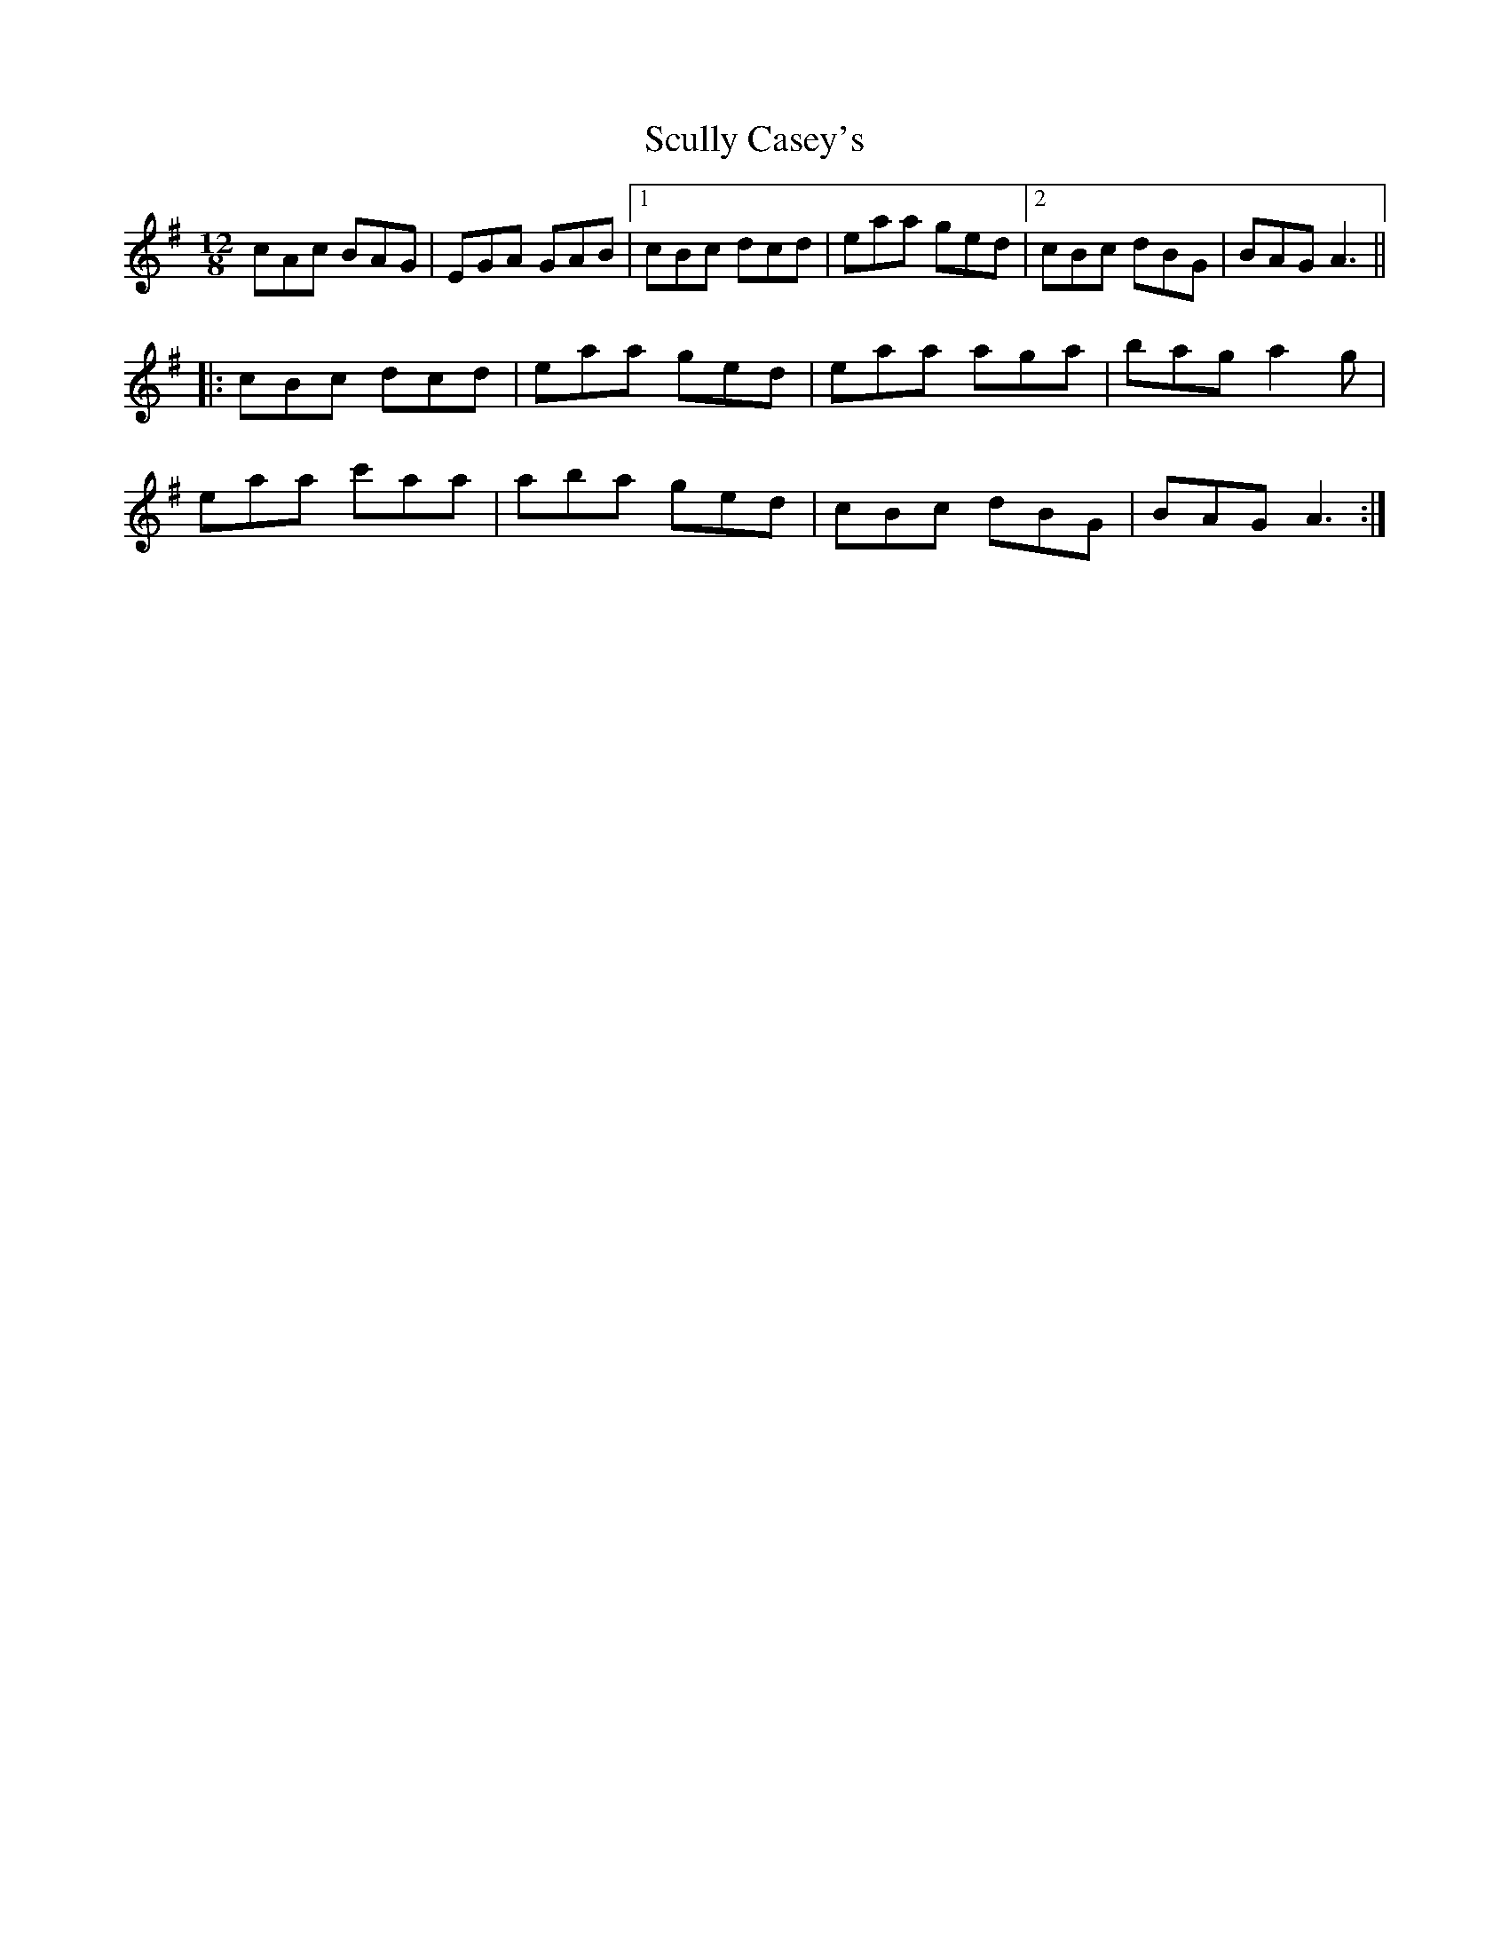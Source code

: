 X: 36226
T: Scully Casey's
R: slide
M: 12/8
K: Adorian
cAc BAG|EGA GAB|1 cBc dcd|eaa ged|2 cBc dBG|BAG A3||
|:cBc dcd|eaa ged|eaa aga|bag a2g|
eaa c'aa|aba ged|cBc dBG|BAG A3:|

